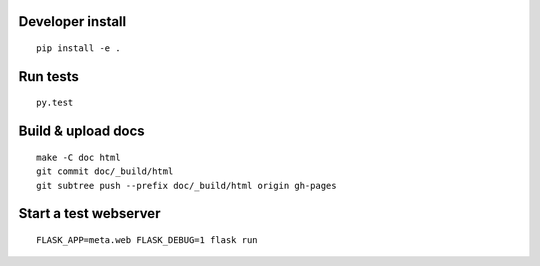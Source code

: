Developer install
=================

::

    pip install -e .

Run tests
=========

::

    py.test

Build & upload docs
===================

::

    make -C doc html
    git commit doc/_build/html
    git subtree push --prefix doc/_build/html origin gh-pages

Start a test webserver
======================

::

    FLASK_APP=meta.web FLASK_DEBUG=1 flask run
